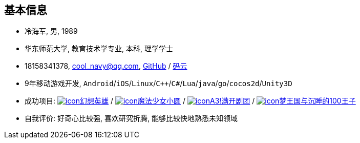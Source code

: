 
== 基本信息
- 冷海军, 男, 1989
- 华东师范大学, 教育技术学专业, 本科, 理学学士
- 18158341378, cool_navy@qq.com,
  https://github.com/cn00[GitHub] / https://gitee.com/cnoo[码云]
- 9年移动游戏开发, `Android`/`iOS`/`Linux`/`C++`/`C#`/`Lua`/`java`/`go`/`cocos2d`/`Unity3D`
// http://www.kulemi.com/15223[魔法少女小圆(酷乐米)]
// http://www.kulemi.com/2846[武侠转]
// https://baike.baidu.com/item/武侠传/6561646[image:img/wxz.jpg[icon]武侠转] /
- 成功项目: 
    https://baike.baidu.com/item/幻想英雄[image:img/hxyx.jpg[icon]幻想英雄] /
    https://baike.baidu.com/item/魔法少女小圆/20175601[image:img/mfsn.jpg[icon]魔法少女小圆] /
    https://baike.baidu.com/item/A3%21/23281415[image:img/a3.png[icon]A3!满开剧团] /
    https://game.bilibili.com/100p[image:img/m100.png[icon]梦王国与沉睡的100王子]
- 自我评价: 好奇心比较强, 喜欢研究折腾, 能够比较快地熟悉未知领域